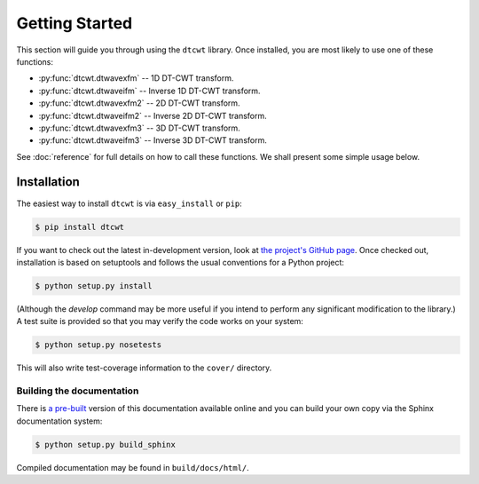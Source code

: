 Getting Started
===============

This section will guide you through using the ``dtcwt`` library.  Once
installed, you are most likely to use one of these functions:

* :py:func:`dtcwt.dtwavexfm` -- 1D DT-CWT transform.
* :py:func:`dtcwt.dtwaveifm` -- Inverse 1D DT-CWT transform.
* :py:func:`dtcwt.dtwavexfm2` -- 2D DT-CWT transform.
* :py:func:`dtcwt.dtwaveifm2` -- Inverse 2D DT-CWT transform.
* :py:func:`dtcwt.dtwavexfm3` -- 3D DT-CWT transform.
* :py:func:`dtcwt.dtwaveifm3` -- Inverse 3D DT-CWT transform.

See :doc:`reference` for full details on how to call these functions. We shall
present some simple usage below.

Installation
------------

The easiest way to install ``dtcwt`` is via ``easy_install`` or ``pip``:

.. code-block:: console

    $ pip install dtcwt

If you want to check out the latest in-development version, look at
`the project's GitHub page <https://github.com/rjw57/dtcwt>`_. Once checked out,
installation is based on setuptools and follows the usual conventions for a
Python project:

.. code-block:: console

    $ python setup.py install

(Although the `develop` command may be more useful if you intend to perform any
significant modification to the library.) A test suite is provided so that you
may verify the code works on your system:

.. code-block:: console

    $ python setup.py nosetests

This will also write test-coverage information to the ``cover/`` directory.

Building the documentation
``````````````````````````

There is `a pre-built <https://dtcwt.readthedocs.org/>`_ version of this
documentation available online and you can build your own copy via the Sphinx
documentation system:

.. code-block:: console

    $ python setup.py build_sphinx

Compiled documentation may be found in ``build/docs/html/``.
